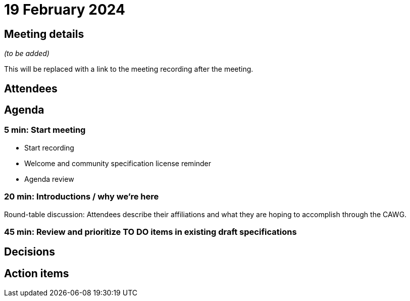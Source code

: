 = 19 February 2024

== Meeting details

_(to be added)_

This will be replaced with a link to the meeting recording after the meeting.

== Attendees

== Agenda

=== 5 min: Start meeting

* Start recording
* Welcome and community specification license reminder
* Agenda review

=== 20 min: Introductions / why we're here

Round-table discussion: Attendees describe their affiliations and what they are hoping to accomplish through the CAWG.

=== 45 min: Review and prioritize TO DO items in existing draft specifications

== Decisions

== Action items
